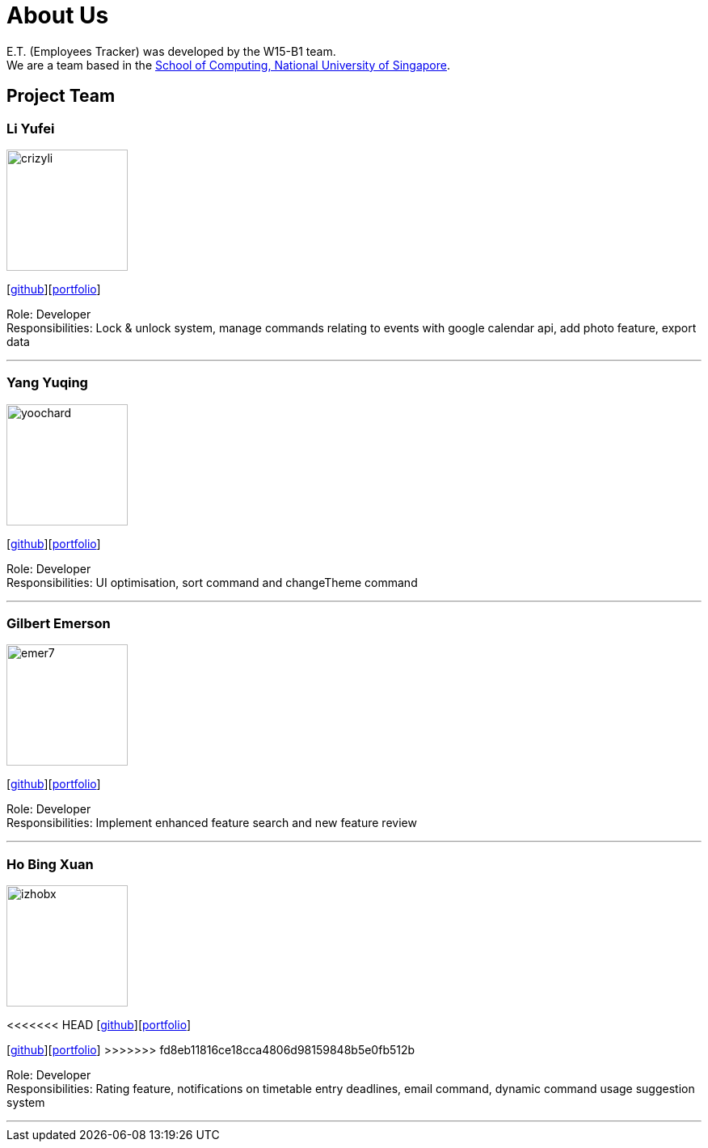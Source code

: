 = About Us
:relfileprefix: team/
:imagesDir: images
:stylesDir: stylesheets

E.T. (Employees Tracker) was developed by the W15-B1 team. +
We are a team based in the http://www.comp.nus.edu.sg[School of Computing, National University of Singapore].

== Project Team

=== Li Yufei
image::crizyli.png[width="150", align="left"]
{empty} [https://github.com/crizyli[github]][<<crizyli#, portfolio>>]

Role: Developer +
Responsibilities: Lock & unlock system, manage commands relating to events with google calendar api, add photo feature, export data

'''

=== Yang Yuqing
image::yoochard.png[width="150", align="left"]
{empty} [https://github.com/yoochard[github]][<<Yoochard#, portfolio>>]

Role: Developer +
Responsibilities: UI optimisation, sort command and changeTheme command

'''

=== Gilbert Emerson
image::emer7.png[width="150", align="left"]
{empty}[http://github.com/emer7[github]][<<emer7#, portfolio>>]

Role: Developer +
Responsibilities: Implement enhanced feature search and new feature review

'''

=== Ho Bing Xuan
image::izhobx.jpg[width="150", align="left"]
<<<<<<< HEAD
{empty}[https://github.com/IzHoBX[github]][https://github.com/IzHoBX/main/blob/master/docs/team/IzHoBX.adoc[portfolio]]
=======
{empty}[https://github.com/IzHoBX[github]][<<izhobx#, portfolio>>]
>>>>>>> fd8eb11816ce18cca4806d98159848b5e0fb512b

Role: Developer +
Responsibilities: Rating feature, notifications on timetable entry deadlines, email command, dynamic command usage suggestion system

'''
